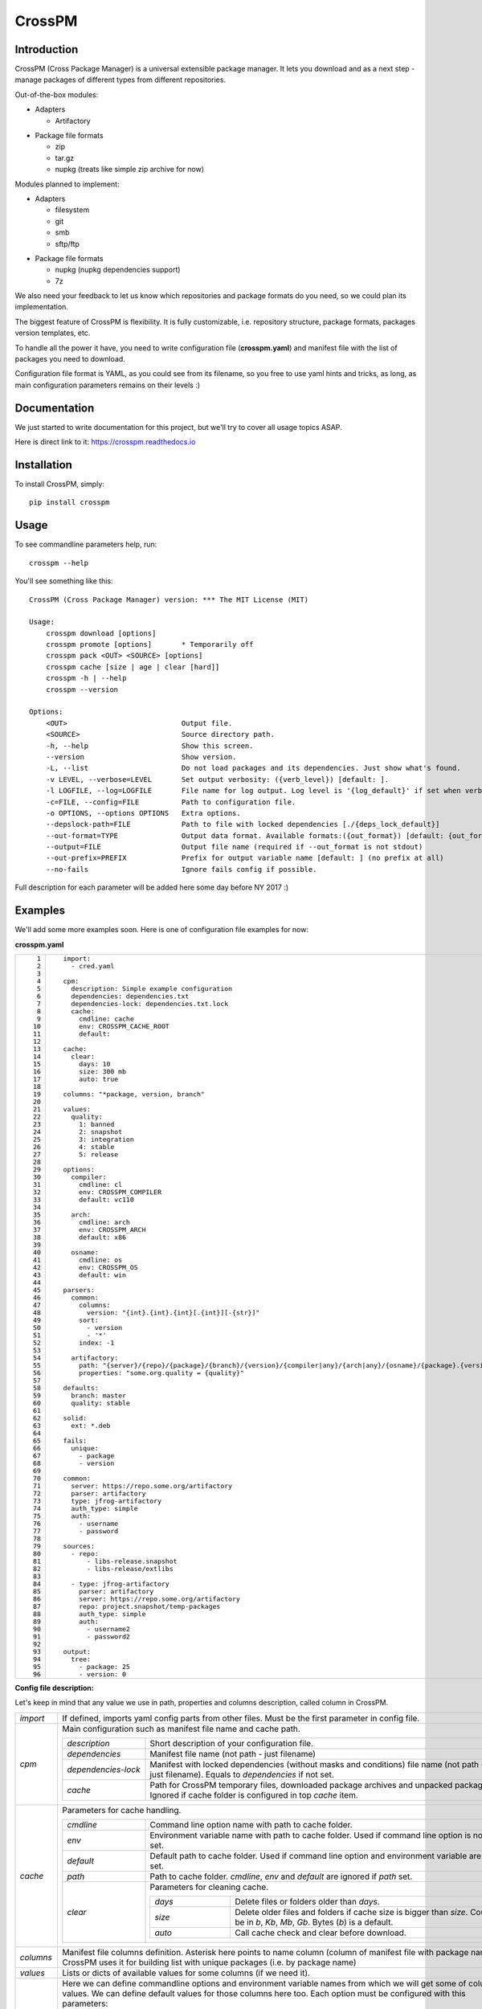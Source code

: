 CrossPM
=======

.. image:: https://travis-ci.org/devopshq/crosspm.svg?branch=master
    :target: https://travis-ci.org/devopshq/crosspm
.. image:: https://readthedocs.org/projects/crosspm/badge/?version=latest
    :target: https://crosspm.readthedocs.io/en/latest/?badge=latest
.. image:: https://img.shields.io/pypi/v/crosspm.svg
    :target: https://pypi.python.org/pypi/crosspm
.. image:: https://img.shields.io/pypi/l/crosspm.svg
    :target: https://pypi.python.org/pypi/crosspm

Introduction
------------

CrossPM (Cross Package Manager) is a universal extensible package manager.
It lets you download and as a next step - manage packages of different types from different repositories.

Out-of-the-box modules:

- Adapters

  - Artifactory

..

- Package file formats

  - zip
  - tar.gz
  - nupkg (treats like simple zip archive for now)

..

Modules planned to implement:

- Adapters

  - filesystem
  - git
  - smb
  - sftp/ftp

..

- Package file formats

  - nupkg (nupkg dependencies support)
  - 7z

..

We also need your feedback to let us know which repositories and package formats do you need,
so we could plan its implementation.

The biggest feature of CrossPM is flexibility. It is fully customizable, i.e. repository structure, package formats,
packages version templates, etc.

To handle all the power it have, you need to write configuration file (**crosspm.yaml**)
and manifest file with the list of packages you need to download.

Configuration file format is YAML, as you could see from its filename, so you free to use yaml hints and tricks,
as long, as main configuration parameters remains on their levels :)


Documentation
-------------

We just started to write documentation for this project, but we'll try to cover all usage topics ASAP.

Here is direct link to it: https://crosspm.readthedocs.io


Installation
------------
To install CrossPM, simply::

  pip install crosspm


Usage
-----
To see commandline parameters help, run::

  crosspm --help

You'll see something like this::

  CrossPM (Cross Package Manager) version: *** The MIT License (MIT)

  Usage:
      crosspm download [options]
      crosspm promote [options]       * Temporarily off
      crosspm pack <OUT> <SOURCE> [options]
      crosspm cache [size | age | clear [hard]]
      crosspm -h | --help
      crosspm --version

  Options:
      <OUT>                           Output file.
      <SOURCE>                        Source directory path.
      -h, --help                      Show this screen.
      --version                       Show version.
      -L, --list                      Do not load packages and its dependencies. Just show what's found.
      -v LEVEL, --verbose=LEVEL       Set output verbosity: ({verb_level}) [default: ].
      -l LOGFILE, --log=LOGFILE       File name for log output. Log level is '{log_default}' if set when verbose doesn't.
      -c=FILE, --config=FILE          Path to configuration file.
      -o OPTIONS, --options OPTIONS   Extra options.
      --depslock-path=FILE            Path to file with locked dependencies [./{deps_lock_default}]
      --out-format=TYPE               Output data format. Available formats:({out_format}) [default: {out_format_default}]
      --output=FILE                   Output file name (required if --out_format is not stdout)
      --out-prefix=PREFIX             Prefix for output variable name [default: ] (no prefix at all)
      --no-fails                      Ignore fails config if possible.

Full description for each parameter will be added here some day before NY 2017 :)

Examples
--------

We'll add some more examples soon. Here is one of configuration file examples for now:

**crosspm.yaml**

.. list-table::
   :widths: 10 110
   :header-rows: 0

   * - ::

           1
           2
           3
           4
           5
           6
           7
           8
           9
          10
          11
          12
          13
          14
          15
          16
          17
          18
          19
          20
          21
          22
          23
          24
          25
          26
          27
          28
          29
          30
          31
          32
          33
          34
          35
          36
          37
          38
          39
          40
          41
          42
          43
          44
          45
          46
          47
          48
          49
          50
          51
          52
          53
          54
          55
          56
          57
          58
          59
          60
          61
          62
          63
          64
          65
          66
          67
          68
          69
          70
          71
          72
          73
          74
          75
          76
          77
          78
          79
          80
          81
          82
          83
          84
          85
          86
          87
          88
          89
          90
          91
          92
          93
          94
          95
          96

     - ::

          import:
            - cred.yaml

          cpm:
            description: Simple example configuration
            dependencies: dependencies.txt
            dependencies-lock: dependencies.txt.lock
            cache:
              cmdline: cache
              env: CROSSPM_CACHE_ROOT
              default:

          cache:
            clear:
              days: 10
              size: 300 mb
              auto: true

          columns: "*package, version, branch"

          values:
            quality:
              1: banned
              2: snapshot
              3: integration
              4: stable
              5: release

          options:
            compiler:
              cmdline: cl
              env: CROSSPM_COMPILER
              default: vc110

            arch:
              cmdline: arch
              env: CROSSPM_ARCH
              default: x86

            osname:
              cmdline: os
              env: CROSSPM_OS
              default: win

          parsers:
            common:
              columns:
                version: "{int}.{int}.{int}[.{int}][-{str}]"
              sort:
                - version
                - '*'
              index: -1

            artifactory:
              path: "{server}/{repo}/{package}/{branch}/{version}/{compiler|any}/{arch|any}/{osname}/{package}.{version}[.zip|.tar.gz|.nupkg]"
              properties: "some.org.quality = {quality}"

          defaults:
            branch: master
            quality: stable

          solid:
            ext: *.deb

          fails:
            unique:
              - package
              - version

          common:
            server: https://repo.some.org/artifactory
            parser: artifactory
            type: jfrog-artifactory
            auth_type: simple
            auth:
              - username
              - password

          sources:
            - repo:
                - libs-release.snapshot
                - libs-release/extlibs

            - type: jfrog-artifactory
              parser: artifactory
              server: https://repo.some.org/artifactory
              repo: project.snapshot/temp-packages
              auth_type: simple
              auth:
                - username2
                - password2

          output:
            tree:
              - package: 25
              - version: 0

..

**Config file description:**

Let's keep in mind that any value we use in path, properties and columns description, called column in CrossPM.

.. list-table::
   :widths: 20 250
   :header-rows: 0

   * - *import*
     - If defined, imports yaml config parts from other files.
       Must be the first parameter in config file.
   * - *cpm*
     - Main configuration such as manifest file name and cache path.

       .. list-table::
          :widths: 30 130
          :header-rows: 0

          * - *description*
            - Short description of your configuration file.
          * - *dependencies*
            - Manifest file name (not path - just filename)
          * - *dependencies-lock*
            - Manifest with locked dependencies (without masks and conditions) file name (not path - just filename).
              Equals to *dependencies* if not set.
          * - *cache*
            - Path for CrossPM temporary files, downloaded package archives and unpacked packages.
              Ignored if cache folder is configured in top *cache* item.

   * - *cache*
     - Parameters for cache handling.

       .. list-table::
          :widths: 30 130
          :header-rows: 0

          * - *cmdline*
            - Command line option name with path to cache folder.
          * - *env*
            - Environment variable name with path to cache folder. Used if command line option is not set.
          * - *default*
            - Default path to cache folder. Used if command line option and environment variable are not set.
          * - *path*
            - Path to cache folder. *cmdline*, *env* and *default* are ignored if *path* set.
          * - *clear*
            - Parameters for cleaning cache.

              .. list-table::
                 :widths: 30 100
                 :header-rows: 0

                 * - *days*
                   - Delete files or folders older than *days*.
                 * - *size*
                   - Delete older files and folders if cache size is bigger than *size*.
                     Could be in *b*, *Kb*, *Mb*, *Gb*. Bytes (*b*) is a default.
                 * - *auto*
                   - Call cache check and clear before download.

   * - *columns*
     - Manifest file columns definition.
       Asterisk here points to name column (column of manifest file with package name).
       CrossPM uses it for building list with unique packages (i.e. by package name)
   * - *values*
     - Lists or dicts of available values for some columns (if we need it).
   * - *options*
     - Here we can define commandline options and environment variable names from which we will get some of columns values.
       We can define default values for those columns here too. Each option must be configured with this parameters:

       .. list-table::
          :widths: 30 130
          :header-rows: 0

          * - *cmdline*
            - Command line option name with option's value.
          * - *env*
            - Environment variable name with option's value. Used if command line option is not set.
          * - *default*
            - Default option's value. Used if command line option and environment variable are not set.

   * - *parsers*
     - Rules for parsing columns, paths, properties, etc.

       .. list-table::
          :widths: 30 130
          :header-rows: 0

          * - *columns*
            - Dictionary with column name as a key and template as a value.
              Example::

                version: "{int}.{int}.{int}[.{int}][-{str}]"

              means that version column contains three numeric parts divided by a dot,
              followed by numeric or string or numeric and string parts with dividers or nothing at all.
          * - *sort*
            - List of column names in sorting order. Used for sorting packages if more than one version found for defined parameters.
              Asterisk can be one of values of a list representing all columns not mentioned here.
          * - *index*
            - Used for picking one element from sorted list. It's just a list index as in python.
          * - *path*
            - Path template for searching packages in repository. Here **{}** is column, **[|]** is variation.
              Example::

                path: "{server}/{repo}/{package}/{compiler|any}/{osname}/{package}.{version}[.zip|.tar.gz]"

              these paths will be searched::

                https://repo.some.org/artifactory/libs-release.snapshot/boost/gcc4/linux/boost.1.60.204.zip
                https://repo.some.org/artifactory/libs-release.snapshot/boost/gcc4/linux/boost.1.60.204.tar.gz
                https://repo.some.org/artifactory/libs-release.snapshot/boost/any/linux/boost.1.60.204.zip
                https://repo.some.org/artifactory/libs-release.snapshot/boost/any/linux/boost.1.60.204.tar.gz

          * - *properties*
            - Extra properties. i.e. object properties in Artifactory

   * - *defaults*
     - Default values for columns not defined in *options*.
   * - *solid*
     - Set of rules pointing to packages which doesn't need to be unpacked.

       .. list-table::
          :widths: 30 130
          :header-rows: 0

          * - *ext*
            - File name extension (i.e. ".tgz", ".tar.gz", or more real example ".deb")
   * - *fails*
     - Here we can define some rules for failing CrossPM jobs.

       .. list-table::
          :widths: 30 130
          :header-rows: 0

          * - *unique*
            - List of columns for generating unique index.
   * - *common*
     - Common parameters for all or several of sources.
   * - *sources*
     - Sources definition. Here we define parameters for repositories access.

       .. list-table::
          :widths: 30 130
          :header-rows: 0

          * - *type*
            - Source type. Available types list depends on existing adapter modules.
          * - *parser*
            - Available parsers defined in *parsers*.
          * - *server*
            - Root URL of repository server.
          * - *repo*
            - Subpath to specific part of repository on server.
          * - *auth_type*
            - Authorization type. For example *simple*.
          * - *auth*
            - Authorization data. For *simple* here we define login and password.
   * - *output*
     - Report output format definition.

       .. list-table::
          :widths: 30 130
          :header-rows: 0

          * - *tree*
            - columns and widths for tree output, printed in the end of CrossPM job.

